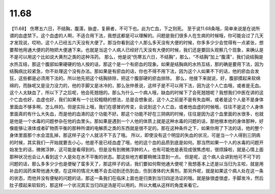 11.68
==========

【11.68】  伤寒五六日，不结胸，腹濡，脉虚，复厥者，不可下也。此为亡血，下之则死。
至于说11.68条哦，简单来说是在说所谓的血虚禁下。这个血虚的人啊，不适合用下法，我想这都是可以理解的。问题是我们很多人在生病的时候哦，你可能会过了几天才发现说，哎哟，这个人已经五六天没有大便了。那当你看到这个人那么多天没有大便的时候，你多多少少会觉得有一点紧张，想要帮他用通大便的药物把大便通下来。也就是当这个人病人已经好几天没有大便的时候，我们还是要回头观察几个现象，来确认是不是可以用这个比如说大黄剂之类的这种泻药。
那么，他是说“伤寒五六日，不结胸”，那么，“不结胸”加上“腹濡”，我们说结胸是水热互结，那这个腹部如果硬硬的怕人按的话，那这个是一个有瘀血的现象。如果是结胸病的水热互结，那的确是要用下法，因为结胸病比较紧急，你不处理这个没有办法。那如果是有瘀血的话，你也不得不用下法，因为这个人如果不下的话，他的瘀血会发狂，这些都是必须用下法的。所以他先把这个结胸排除，把这个腹部硬的瘀血排除。
那么，他接下来就说，好，腹部摸起来软绵绵的，而脉呢又是没力没力的，他的手脚又是冰冷的，那么张仲景说，这样子是不可以用下法，因为这个人亡血哦，或者是无血。这个人太缺血了，所以下了之后呢，他会死翘翘的。那么为什么一个病人哦，缺血的时候下了会死翘翘呢？我想我们中医在讲的这个亡血也好，血虚也好，我们如果有一个比较粗糙的想法，总是会想象说，这个人之前是不是有失血啊，或者是这个人是不是身体里面血不够多啊，怎么样的。但是实际上哦，我们在感冒的传变，会说到这个人亡血，或者他血虚的时候哦，往往不是这个人身体里面真的有什么大失血，而是他的血液的这个功能不好。那这个功能不好在三阴病的时候，往往是因为这个血里面的水很多，也就是他是一个水毒的问题参杂在他的血里头。那如果是遇到一个人他的体质上就是这种水毒的问题的话，那他根本他的身体那种，好像能够让液体或者矿物质平衡的那种所谓的电解质之类的东西就是很不足的。那在这种条件之下，如果你用了下法的话，他的整个身体里面那个水会混乱掉，那这样子这个人就活不下去了哦。
所以，即使没有这个明显的失血的状况，可是当一个人得到三阴病的时候，其实我们一开始就要去小心，他是不是已经血虚了哦，他的这个血的品质到底是如何。那当然如果一个人的水毒的问题开始发生的话，微微浮肿，这可能是看得到的。但是没有到微微浮肿的人，也有可能他是表现成很焦虑啦，很烦躁啦，就是心情上面那种状况也会让人看到这个人是处在水不平衡的状态。那这些地方都要稍微注意到一点。
但是呢，这个病人会讲到他可不可下的问题的话，那么多多少少也是便秘了蛮多天了，那这样子的话，我们要如何帮他通大便呢？我想基本上还是以当归为主啦，就是用补血的润药来帮他通大便。在这样的情况大概不会去动到还伤到血，伤到液体的大黄剂。那另外呢，就是如果这个病人处在这一条的状态，而他并没有便秘的问题的话，那这一条我们在临床上面也是归类到当归四逆汤证的哦。就是脉很虚很虚，手脚发冷，然后肚子摸起来软软的，那这样一个状况其实当归四逆汤是可以用的。所以大概从这样的角度来看它。
